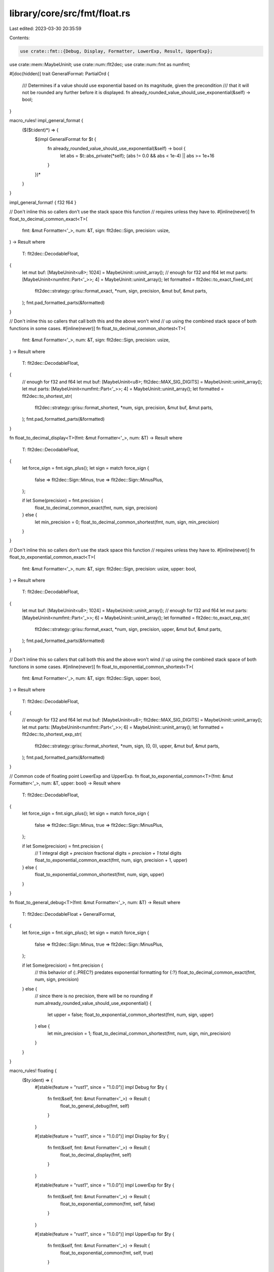 library/core/src/fmt/float.rs
=============================

Last edited: 2023-03-30 20:35:59

Contents:

.. code-block:: rs

    use crate::fmt::{Debug, Display, Formatter, LowerExp, Result, UpperExp};
use crate::mem::MaybeUninit;
use crate::num::flt2dec;
use crate::num::fmt as numfmt;

#[doc(hidden)]
trait GeneralFormat: PartialOrd {
    /// Determines if a value should use exponential based on its magnitude, given the precondition
    /// that it will not be rounded any further before it is displayed.
    fn already_rounded_value_should_use_exponential(&self) -> bool;
}

macro_rules! impl_general_format {
    ($($t:ident)*) => {
        $(impl GeneralFormat for $t {
            fn already_rounded_value_should_use_exponential(&self) -> bool {
                let abs = $t::abs_private(*self);
                (abs != 0.0 && abs < 1e-4) || abs >= 1e+16
            }
        })*
    }
}

impl_general_format! { f32 f64 }

// Don't inline this so callers don't use the stack space this function
// requires unless they have to.
#[inline(never)]
fn float_to_decimal_common_exact<T>(
    fmt: &mut Formatter<'_>,
    num: &T,
    sign: flt2dec::Sign,
    precision: usize,
) -> Result
where
    T: flt2dec::DecodableFloat,
{
    let mut buf: [MaybeUninit<u8>; 1024] = MaybeUninit::uninit_array(); // enough for f32 and f64
    let mut parts: [MaybeUninit<numfmt::Part<'_>>; 4] = MaybeUninit::uninit_array();
    let formatted = flt2dec::to_exact_fixed_str(
        flt2dec::strategy::grisu::format_exact,
        *num,
        sign,
        precision,
        &mut buf,
        &mut parts,
    );
    fmt.pad_formatted_parts(&formatted)
}

// Don't inline this so callers that call both this and the above won't wind
// up using the combined stack space of both functions in some cases.
#[inline(never)]
fn float_to_decimal_common_shortest<T>(
    fmt: &mut Formatter<'_>,
    num: &T,
    sign: flt2dec::Sign,
    precision: usize,
) -> Result
where
    T: flt2dec::DecodableFloat,
{
    // enough for f32 and f64
    let mut buf: [MaybeUninit<u8>; flt2dec::MAX_SIG_DIGITS] = MaybeUninit::uninit_array();
    let mut parts: [MaybeUninit<numfmt::Part<'_>>; 4] = MaybeUninit::uninit_array();
    let formatted = flt2dec::to_shortest_str(
        flt2dec::strategy::grisu::format_shortest,
        *num,
        sign,
        precision,
        &mut buf,
        &mut parts,
    );
    fmt.pad_formatted_parts(&formatted)
}

fn float_to_decimal_display<T>(fmt: &mut Formatter<'_>, num: &T) -> Result
where
    T: flt2dec::DecodableFloat,
{
    let force_sign = fmt.sign_plus();
    let sign = match force_sign {
        false => flt2dec::Sign::Minus,
        true => flt2dec::Sign::MinusPlus,
    };

    if let Some(precision) = fmt.precision {
        float_to_decimal_common_exact(fmt, num, sign, precision)
    } else {
        let min_precision = 0;
        float_to_decimal_common_shortest(fmt, num, sign, min_precision)
    }
}

// Don't inline this so callers don't use the stack space this function
// requires unless they have to.
#[inline(never)]
fn float_to_exponential_common_exact<T>(
    fmt: &mut Formatter<'_>,
    num: &T,
    sign: flt2dec::Sign,
    precision: usize,
    upper: bool,
) -> Result
where
    T: flt2dec::DecodableFloat,
{
    let mut buf: [MaybeUninit<u8>; 1024] = MaybeUninit::uninit_array(); // enough for f32 and f64
    let mut parts: [MaybeUninit<numfmt::Part<'_>>; 6] = MaybeUninit::uninit_array();
    let formatted = flt2dec::to_exact_exp_str(
        flt2dec::strategy::grisu::format_exact,
        *num,
        sign,
        precision,
        upper,
        &mut buf,
        &mut parts,
    );
    fmt.pad_formatted_parts(&formatted)
}

// Don't inline this so callers that call both this and the above won't wind
// up using the combined stack space of both functions in some cases.
#[inline(never)]
fn float_to_exponential_common_shortest<T>(
    fmt: &mut Formatter<'_>,
    num: &T,
    sign: flt2dec::Sign,
    upper: bool,
) -> Result
where
    T: flt2dec::DecodableFloat,
{
    // enough for f32 and f64
    let mut buf: [MaybeUninit<u8>; flt2dec::MAX_SIG_DIGITS] = MaybeUninit::uninit_array();
    let mut parts: [MaybeUninit<numfmt::Part<'_>>; 6] = MaybeUninit::uninit_array();
    let formatted = flt2dec::to_shortest_exp_str(
        flt2dec::strategy::grisu::format_shortest,
        *num,
        sign,
        (0, 0),
        upper,
        &mut buf,
        &mut parts,
    );
    fmt.pad_formatted_parts(&formatted)
}

// Common code of floating point LowerExp and UpperExp.
fn float_to_exponential_common<T>(fmt: &mut Formatter<'_>, num: &T, upper: bool) -> Result
where
    T: flt2dec::DecodableFloat,
{
    let force_sign = fmt.sign_plus();
    let sign = match force_sign {
        false => flt2dec::Sign::Minus,
        true => flt2dec::Sign::MinusPlus,
    };

    if let Some(precision) = fmt.precision {
        // 1 integral digit + `precision` fractional digits = `precision + 1` total digits
        float_to_exponential_common_exact(fmt, num, sign, precision + 1, upper)
    } else {
        float_to_exponential_common_shortest(fmt, num, sign, upper)
    }
}

fn float_to_general_debug<T>(fmt: &mut Formatter<'_>, num: &T) -> Result
where
    T: flt2dec::DecodableFloat + GeneralFormat,
{
    let force_sign = fmt.sign_plus();
    let sign = match force_sign {
        false => flt2dec::Sign::Minus,
        true => flt2dec::Sign::MinusPlus,
    };

    if let Some(precision) = fmt.precision {
        // this behavior of {:.PREC?} predates exponential formatting for {:?}
        float_to_decimal_common_exact(fmt, num, sign, precision)
    } else {
        // since there is no precision, there will be no rounding
        if num.already_rounded_value_should_use_exponential() {
            let upper = false;
            float_to_exponential_common_shortest(fmt, num, sign, upper)
        } else {
            let min_precision = 1;
            float_to_decimal_common_shortest(fmt, num, sign, min_precision)
        }
    }
}

macro_rules! floating {
    ($ty:ident) => {
        #[stable(feature = "rust1", since = "1.0.0")]
        impl Debug for $ty {
            fn fmt(&self, fmt: &mut Formatter<'_>) -> Result {
                float_to_general_debug(fmt, self)
            }
        }

        #[stable(feature = "rust1", since = "1.0.0")]
        impl Display for $ty {
            fn fmt(&self, fmt: &mut Formatter<'_>) -> Result {
                float_to_decimal_display(fmt, self)
            }
        }

        #[stable(feature = "rust1", since = "1.0.0")]
        impl LowerExp for $ty {
            fn fmt(&self, fmt: &mut Formatter<'_>) -> Result {
                float_to_exponential_common(fmt, self, false)
            }
        }

        #[stable(feature = "rust1", since = "1.0.0")]
        impl UpperExp for $ty {
            fn fmt(&self, fmt: &mut Formatter<'_>) -> Result {
                float_to_exponential_common(fmt, self, true)
            }
        }
    };
}

floating! { f32 }
floating! { f64 }


